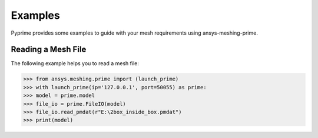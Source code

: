 .. _ref_index_examples:

========
Examples
========

Pyprime provides some examples to guide with your mesh requirements using ansys-meshing-prime. 

Reading a Mesh File
--------------------

The following example helps you to read a mesh file:


>>> from ansys.meshing.prime import (launch_prime)
>>> with launch_prime(ip='127.0.0.1', port=50055) as prime:
>>> model = prime.model
>>> file_io = prime.FileIO(model)
>>> file_io.read_pmdat(r"E:\2box_inside_box.pmdat")
>>> print(model)

